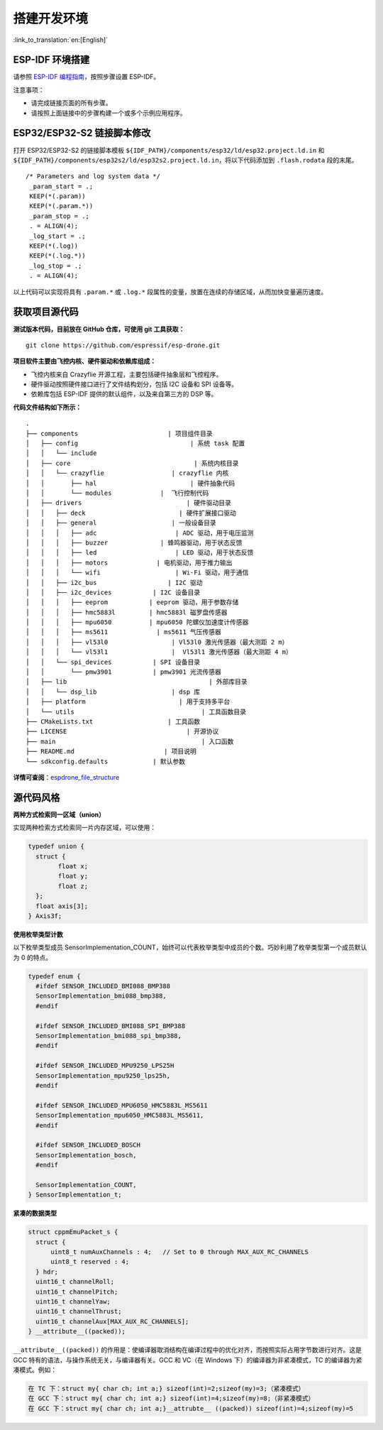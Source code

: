 搭建开发环境
============
:link_to_translation:`en:[English]`

ESP-IDF 环境搭建
----------------

请参照 `ESP-IDF 编程指南 <https://docs.espressif.com/projects/esp-idf/zh_CN/latest/esp32s2/get-started/index.html>`__\ ，按照步骤设置 ESP-IDF。

注意事项：

-  请完成链接页面的所有步骤。
-  请按照上面链接中的步骤构建一个或多个示例应用程序。

ESP32/ESP32-S2 链接脚本修改
---------------------------

打开 ESP32/ESP32-S2 的链接脚本模板 ``${IDF_PATH}/components/esp32/ld/esp32.project.ld.in`` 和 ``${IDF_PATH}/components/esp32s2/ld/esp32s2.project.ld.in``\ ，将以下代码添加到 ``.flash.rodata`` 段的末尾。

::

      /* Parameters and log system data */
       _param_start = .;
       KEEP(*(.param))
       KEEP(*(.param.*))
       _param_stop = .;
       . = ALIGN(4);
       _log_start = .;
       KEEP(*(.log))
       KEEP(*(.log.*))
       _log_stop = .;
       . = ALIGN(4);

以上代码可以实现将具有 ``.param.*`` 或 ``.log.*`` 段属性的变量，放置在连续的存储区域，从而加快变量遍历速度。

获取项目源代码
--------------

**测试版本代码，目前放在 GitHub 仓库，可使用 git 工具获取：**

::

   git clone https://github.com/espressif/esp-drone.git

**项目软件主要由飞控内核、硬件驱动和依赖库组成：**

-  飞控内核来自 Crazyflie 开源工程，主要包括硬件抽象层和飞控程序。
-  硬件驱动按照硬件接口进行了文件结构划分，包括 I2C 设备和 SPI 设备等。
-  依赖库包括 ESP-IDF 提供的默认组件，以及来自第三方的 DSP 等。

**代码文件结构如下所示：**

.. figure:: ../../_static/espdrone_file_structure.png
   :align: center
   :alt: espdrone_file_structure
   :figclass: align-center

::

   .
   ├── components                        | 项目组件目录
   │   ├── config                              | 系统 task 配置
   │   │   └── include
   │   ├── core                                 | 系统内核目录
   │   │   └── crazyflie                  | crazyflie 内核
   │   │       ├── hal                         | 硬件抽象代码 
   │   │       └── modules             |  飞行控制代码 
   │   ├── drivers                            | 硬件驱动目录
   │   │   ├── deck                         | 硬件扩展接口驱动
   │   │   ├── general                    | 一般设备目录
   │   │   │   ├── adc                     | ADC 驱动，用于电压监测
   │   │   │   ├── buzzer              | 蜂鸣器驱动，用于状态反馈
   │   │   │   ├── led                     | LED 驱动，用于状态反馈
   │   │   │   ├── motors             | 电机驱动，用于推力输出
   │   │   │   └── wifi                    | Wi-Fi 驱动，用于通信
   │   │   ├── i2c_bus                   | I2C 驱动
   │   │   ├── i2c_devices           | I2C 设备目录
   │   │   │   ├── eeprom           | eeprom 驱动，用于参数存储
   │   │   │   ├── hmc5883l         | hmc5883l 磁罗盘传感器
   │   │   │   ├── mpu6050          | mpu6050 陀螺仪加速度计传感器
   │   │   │   ├── ms5611             | ms5611 气压传感器
   │   │   │   ├── vl53l0                 | Vl53l0 激光传感器（最大测距 2 m）
   │   │   │   └── vl53l1                 |  Vl53l1 激光传感器（最大测距 4 m）
   │   │   └── spi_devices           | SPI 设备目录
   │   │       └── pmw3901           | pmw3901 光流传感器
   │   ├── lib                                      | 外部库目录
   │   │   └── dsp_lib                    | dsp 库
   │   ├── platform                         | 用于支持多平台
   │   └── utils                                  | 工具函数目录
   ├── CMakeLists.txt                    | 工具函数
   ├── LICENSE                                | 开源协议
   ├── main                                       | 入口函数
   ├── README.md                        | 项目说明
   └── sdkconfig.defaults            | 默认参数

**详情可查阅**\ ：\ `espdrone_file_structure <./_static/espdrone_file_structure.pdf>`__\ 

源代码风格
----------

**两种方式检索同一区域（union）**

实现两种检索方式检索同一片内存区域，可以使用：

.. code:: text

    typedef union {
      struct {
            float x;
            float y;
            float z;
      };
      float axis[3];
    } Axis3f;

**使用枚举类型计数**

以下枚举类型成员 SensorImplementation_COUNT，始终可以代表枚举类型中成员的个数。巧妙利用了枚举类型第一个成员默认为 0 的特点。

.. code:: text

   typedef enum {  
     #ifdef SENSOR_INCLUDED_BMI088_BMP388
     SensorImplementation_bmi088_bmp388,
     #endif

     #ifdef SENSOR_INCLUDED_BMI088_SPI_BMP388
     SensorImplementation_bmi088_spi_bmp388,
     #endif

     #ifdef SENSOR_INCLUDED_MPU9250_LPS25H
     SensorImplementation_mpu9250_lps25h,
     #endif

     #ifdef SENSOR_INCLUDED_MPU6050_HMC5883L_MS5611
     SensorImplementation_mpu6050_HMC5883L_MS5611,
     #endif

     #ifdef SENSOR_INCLUDED_BOSCH
     SensorImplementation_bosch,
     #endif

     SensorImplementation_COUNT,
   } SensorImplementation_t;

**紧凑的数据类型**

.. code:: text

   struct cppmEmuPacket_s {
     struct {
         uint8_t numAuxChannels : 4;   // Set to 0 through MAX_AUX_RC_CHANNELS
         uint8_t reserved : 4;
     } hdr;
     uint16_t channelRoll;
     uint16_t channelPitch;
     uint16_t channelYaw;
     uint16_t channelThrust;
     uint16_t channelAux[MAX_AUX_RC_CHANNELS];
   } __attribute__((packed));

``__attribute__((packed))`` 的作用是：使编译器取消结构在编译过程中的优化对齐，而按照实际占用字节数进行对齐。这是 GCC 特有的语法，与操作系统无关，与编译器有关。GCC 和 VC（在 Windows 下）的编译器为非紧凑模式，TC 的编译器为紧凑模式。例如：

.. code:: text

   在 TC 下：struct my{ char ch; int a;} sizeof(int)=2;sizeof(my)=3;（紧凑模式）
   在 GCC 下：struct my{ char ch; int a;} sizeof(int)=4;sizeof(my)=8;（非紧凑模式）
   在 GCC 下：struct my{ char ch; int a;}__attrubte__ ((packed)) sizeof(int)=4;sizeof(my)=5
